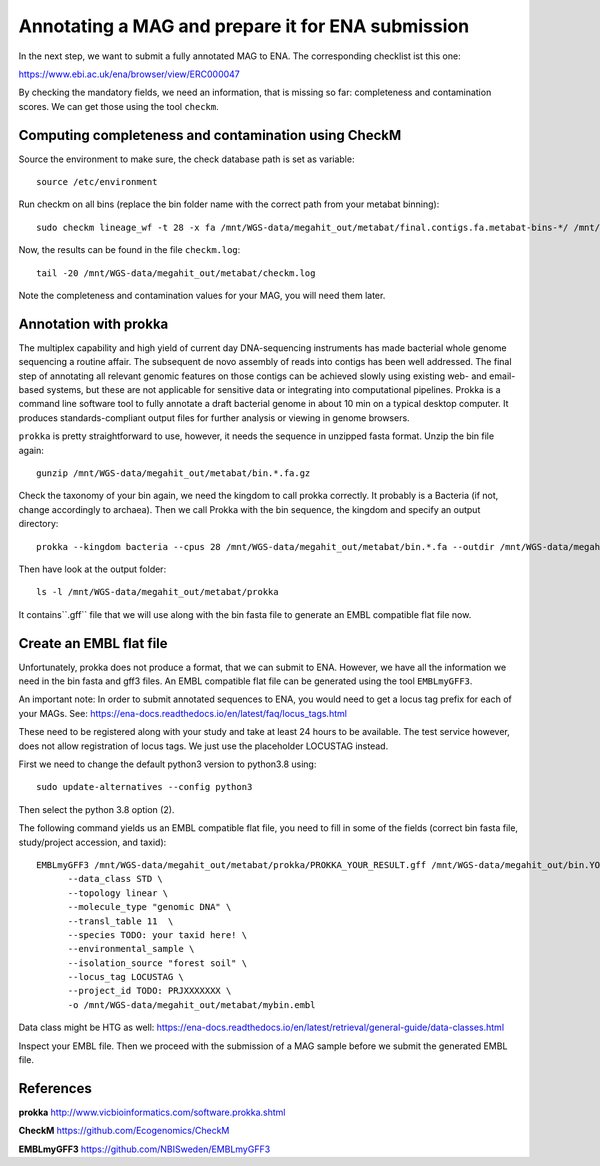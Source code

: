 Annotating a MAG and prepare it for ENA submission
=================================

In the next step, we want to submit a fully annotated MAG to ENA. The corresponding checklist ist this one:

https://www.ebi.ac.uk/ena/browser/view/ERC000047

By checking the mandatory fields, we need an information, that is missing so far: completeness and contamination scores. We can get those using the tool ``checkm``.

Computing completeness and contamination using CheckM
^^^^^^^^^^^^^^^^^^^^^^^^^^^^^^^^^^^^^^

Source the environment to make sure, the check database path is set as variable::

  source /etc/environment

Run checkm on all bins (replace the bin folder name with the correct path from your metabat binning)::

  sudo checkm lineage_wf -t 28 -x fa /mnt/WGS-data/megahit_out/metabat/final.contigs.fa.metabat-bins-*/ /mnt/WGS-data/megahit_out/metabat/checkm/ > /mnt/WGS-data/megahit_out/metabat/checkm.log

Now, the results can be found in the file ``checkm.log``::

  tail -20 /mnt/WGS-data/megahit_out/metabat/checkm.log

Note the completeness and contamination values for your MAG, you will need them later. 

Annotation with prokka
^^^^^^^^^^^^^^^^^^^

The multiplex capability and high yield of current day DNA-sequencing instruments has made bacterial whole genome sequencing a routine affair. The subsequent de novo assembly of reads into contigs has been well addressed. The final step of annotating all relevant genomic features on those contigs can be achieved slowly using existing web- and email-based systems, but these are not applicable for sensitive data or integrating into computational pipelines. Prokka is a command line software tool to fully annotate a draft bacterial genome in about 10 min on a typical desktop computer. It produces standards-compliant output files for further analysis or viewing in genome browsers.

``prokka`` is pretty straightforward to use, however, it needs the sequence in unzipped fasta format. Unzip the bin file again::

  gunzip /mnt/WGS-data/megahit_out/metabat/bin.*.fa.gz
  
Check the taxonomy of your bin again, we need the kingdom to call prokka correctly. It probably is a Bacteria (if not, change accordingly to archaea). Then we call Prokka with the bin sequence, the kingdom and specify an output directory::
  
  prokka --kingdom bacteria --cpus 28 /mnt/WGS-data/megahit_out/metabat/bin.*.fa --outdir /mnt/WGS-data/megahit_out/metabat/prokka

Then have look at the output folder::

  ls -l /mnt/WGS-data/megahit_out/metabat/prokka

It contains``.gff`` file that we will use along with the bin fasta file to generate an EMBL compatible flat file now.

Create an EMBL flat file
^^^^^^^^^^^^^^^^^^^^^^^

Unfortunately, prokka does not produce a format, that we can submit to ENA. However, we have all the information we need in the bin fasta and gff3 files. An EMBL compatible flat file can be generated using the tool ``EMBLmyGFF3``. 

An important note: In order to submit annotated sequences to ENA, you would need to get a locus tag prefix for each of your MAGs. See: https://ena-docs.readthedocs.io/en/latest/faq/locus_tags.html

These need to be registered along with your study and take at least 24 hours to be available. The test service however, does not allow registration of locus tags. We just use the placeholder LOCUSTAG instead. 

First we need to change the default python3 version to python3.8 using::

  sudo update-alternatives --config python3
  
Then select the python 3.8 option (2).

The following command yields us an EMBL compatible flat file, you need to fill in some of the fields (correct bin fasta file, study/project accession, and taxid)::

  EMBLmyGFF3 /mnt/WGS-data/megahit_out/metabat/prokka/PROKKA_YOUR_RESULT.gff /mnt/WGS-data/megahit_out/bin.YOURBIN.fa \
        --data_class STD \
        --topology linear \
        --molecule_type "genomic DNA" \
        --transl_table 11  \
        --species TODO: your taxid here! \
        --environmental_sample \
        --isolation_source "forest soil" \
        --locus_tag LOCUSTAG \
        --project_id TODO: PRJXXXXXXX \
        -o /mnt/WGS-data/megahit_out/metabat/mybin.embl

Data class might be HTG as well:
https://ena-docs.readthedocs.io/en/latest/retrieval/general-guide/data-classes.html

Inspect your EMBL file. Then we proceed with the submission of a MAG sample before we submit the generated EMBL file.

References
^^^^^^^^^^

**prokka** http://www.vicbioinformatics.com/software.prokka.shtml

**CheckM** https://github.com/Ecogenomics/CheckM

**EMBLmyGFF3** https://github.com/NBISweden/EMBLmyGFF3
